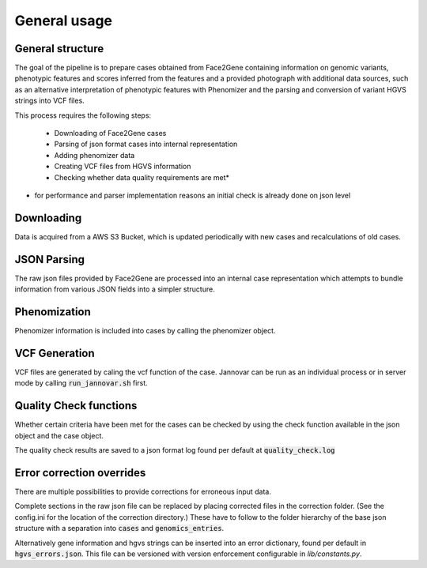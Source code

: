 #############
General usage
#############


General structure
=================

The goal of the pipeline is to prepare cases obtained from Face2Gene containing
information on genomic variants, phenotypic features and scores inferred from
the features and a provided photograph with additional data sources, such as an
alternative interpretation of phenotypic features with Phenomizer and the
parsing and conversion of variant HGVS strings into VCF files.

This process requires the following steps:

    * Downloading of Face2Gene cases

    * Parsing of json format cases into internal representation

    * Adding phenomizer data

    * Creating VCF files from HGVS information

    * Checking whether data quality requirements are met*

* for performance and parser implementation reasons an initial check is already
  done on json level


Downloading
===========

Data is acquired from a AWS S3 Bucket, which is updated periodically with new
cases and recalculations of old cases.

JSON Parsing
============

The raw json files provided by Face2Gene are processed into an internal case
representation which attempts to bundle information from various JSON fields
into a simpler structure.


Phenomization
=============

Phenomizer information is included into cases by calling the phenomizer object.


VCF Generation
==============

VCF files are generated by caling the vcf function of the case. Jannovar can be
run as an individual process or in server mode by calling
:code:`run_jannovar.sh` first.


Quality Check functions
=======================

Whether certain criteria have been met for the cases can be checked by using the
check function available in the json object and the case object.

The quality check results are saved to a json format log found per default at
:code:`quality_check.log`


Error correction overrides
==========================

There are multiple possibilities to provide corrections for erroneous input
data.

Complete sections in the raw json file can be replaced by placing corrected
files in the correction folder. (See the config.ini for the location of the
correction directory.) These have to follow to the folder hierarchy of the base
json structure with a separation into :code:`cases` and :code:`genomics_entries`.

Alternatively gene information and hgvs strings can be inserted into an error
dictionary, found per default in :code:`hgvs_errors.json`. This file can be
versioned with version enforcement configurable in `lib/constants.py`.
